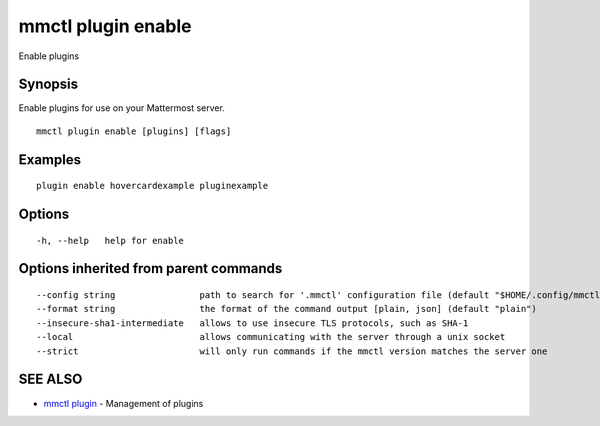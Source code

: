 .. _mmctl_plugin_enable:

mmctl plugin enable
-------------------

Enable plugins

Synopsis
~~~~~~~~


Enable plugins for use on your Mattermost server.

::

  mmctl plugin enable [plugins] [flags]

Examples
~~~~~~~~

::

    plugin enable hovercardexample pluginexample

Options
~~~~~~~

::

  -h, --help   help for enable

Options inherited from parent commands
~~~~~~~~~~~~~~~~~~~~~~~~~~~~~~~~~~~~~~

::

      --config string                path to search for '.mmctl' configuration file (default "$HOME/.config/mmctl")
      --format string                the format of the command output [plain, json] (default "plain")
      --insecure-sha1-intermediate   allows to use insecure TLS protocols, such as SHA-1
      --local                        allows communicating with the server through a unix socket
      --strict                       will only run commands if the mmctl version matches the server one

SEE ALSO
~~~~~~~~

* `mmctl plugin <mmctl_plugin.rst>`_ 	 - Management of plugins

